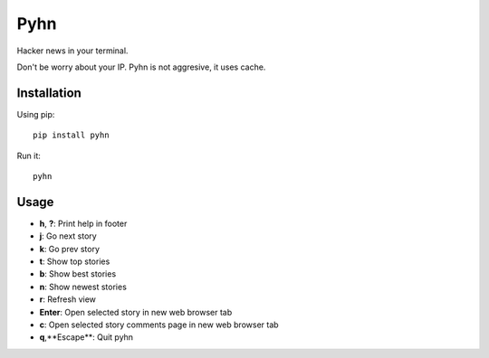 Pyhn
====

Hacker news in your terminal.

.. image:: https://dl.dropbox.com/s/swxcq2uk797309c/Screenshot%20at%202013-01-05%2018%3A38%3A59.png

Don't be worry about your IP. Pyhn is not aggresive, it uses cache.

Installation
------------

Using pip: ::

	pip install pyhn

Run it: ::

	pyhn

Usage
-----

* **h**, **?**: Print help in footer
* **j**: Go next story
* **k**: Go prev story
* **t**: Show top stories
* **b**: Show best stories
* **n**: Show newest stories
* **r**: Refresh view
* **Enter**: Open selected story in new web browser tab
* **c**: Open selected story comments page in new web browser tab
* **q**,**Escape**: Quit pyhn